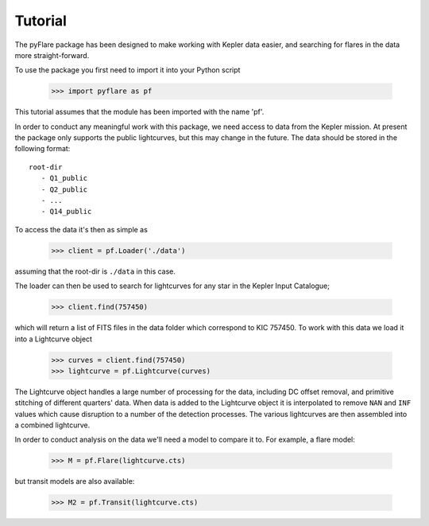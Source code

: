 Tutorial
=========

The pyFlare package has been designed to make working with Kepler data
easier, and searching for flares in the data more straight-forward.

To use the package you first need to import it into your Python script 

   >>> import pyflare as pf

This tutorial assumes that the module has been imported with the name 'pf'.

In order to conduct any meaningful work with this package, we need access to 
data from the Kepler mission. At present the package only supports the
public lightcurves, but this may change in the future. The data should be stored 
in the following format:

::

    root-dir
       - Q1_public
       - Q2_public
       - ...
       - Q14_public

To access the data it's then as simple as

   >>> client = pf.Loader('./data')

assuming that the root-dir is ``./data`` in this case.

The loader can then be used to search for lightcurves for any star in the Kepler Input Catalogue; 

   >>> client.find(757450)

which will return a list of FITS files in the data folder which correspond to KIC 757450.
To work with this data we load it into a Lightcurve object

   >>> curves = client.find(757450)
   >>> lightcurve = pf.Lightcurve(curves)

The Lightcurve object handles a large number of processing for the data, 
including DC offset removal, and primitive stitching of different quarters' data. 
When data is added to the Lightcurve object it is interpolated to
remove ``NAN`` and ``INF`` values which cause disruption to a number of the
detection processes. The various lightcurves are then assembled into a
combined lightcurve.

In order to conduct analysis on the data we'll need a model to compare
it to. For example, a flare model:

   >>> M = pf.Flare(lightcurve.cts)

but transit models are also available:

   >>> M2 = pf.Transit(lightcurve.cts)
